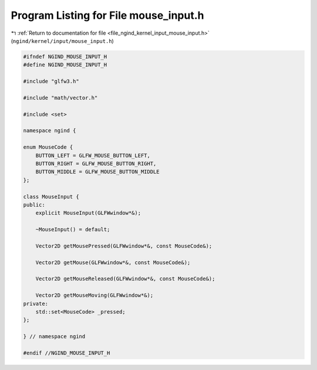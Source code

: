 
.. _program_listing_file_ngind_kernel_input_mouse_input.h:

Program Listing for File mouse_input.h
======================================

|exhale_lsh| :ref:`Return to documentation for file <file_ngind_kernel_input_mouse_input.h>` (``ngind/kernel/input/mouse_input.h``)

.. |exhale_lsh| unicode:: U+021B0 .. UPWARDS ARROW WITH TIP LEFTWARDS

.. code-block:: cpp

   
   
   #ifndef NGIND_MOUSE_INPUT_H
   #define NGIND_MOUSE_INPUT_H
   
   #include "glfw3.h"
   
   #include "math/vector.h"
   
   #include <set>
   
   namespace ngind {
   
   enum MouseCode {
       BUTTON_LEFT = GLFW_MOUSE_BUTTON_LEFT,
       BUTTON_RIGHT = GLFW_MOUSE_BUTTON_RIGHT,
       BUTTON_MIDDLE = GLFW_MOUSE_BUTTON_MIDDLE
   };
   
   class MouseInput {
   public:
       explicit MouseInput(GLFWwindow*&);
   
       ~MouseInput() = default;
   
       Vector2D getMousePressed(GLFWwindow*&, const MouseCode&);
   
       Vector2D getMouse(GLFWwindow*&, const MouseCode&);
   
       Vector2D getMouseReleased(GLFWwindow*&, const MouseCode&);
   
       Vector2D getMouseMoving(GLFWwindow*&);
   private:
       std::set<MouseCode> _pressed;
   };
   
   } // namespace ngind
   
   #endif //NGIND_MOUSE_INPUT_H
